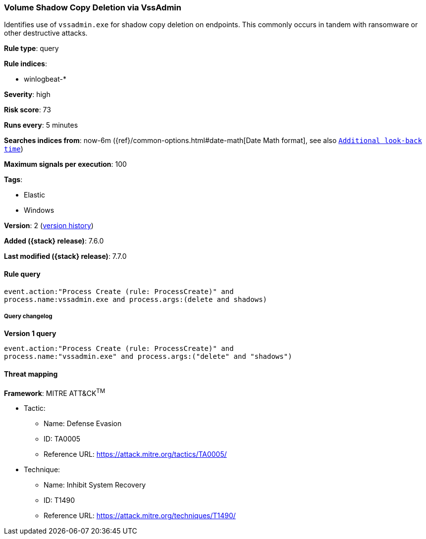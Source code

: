 [[volume-shadow-copy-deletion-via-vssadmin]]
=== Volume Shadow Copy Deletion via VssAdmin

Identifies use of `vssadmin.exe` for shadow copy deletion on endpoints. This
commonly occurs in tandem with ransomware or other destructive attacks.

*Rule type*: query

*Rule indices*:

* winlogbeat-*

*Severity*: high

*Risk score*: 73

*Runs every*: 5 minutes

*Searches indices from*: now-6m ({ref}/common-options.html#date-math[Date Math format], see also <<rule-schedule, `Additional look-back time`>>)

*Maximum signals per execution*: 100

*Tags*:

* Elastic
* Windows

*Version*: 2 (<<volume-shadow-copy-deletion-via-vssadmin-history, version history>>)

*Added ({stack} release)*: 7.6.0

*Last modified ({stack} release)*: 7.7.0


==== Rule query


[source,js]
----------------------------------
event.action:"Process Create (rule: ProcessCreate)" and
process.name:vssadmin.exe and process.args:(delete and shadows)
----------------------------------


===== Query changelog

*Version 1 query*

[source]
----------------------------------
event.action:"Process Create (rule: ProcessCreate)" and
process.name:"vssadmin.exe" and process.args:("delete" and "shadows")
----------------------------------

==== Threat mapping

*Framework*: MITRE ATT&CK^TM^

* Tactic:
** Name: Defense Evasion
** ID: TA0005
** Reference URL: https://attack.mitre.org/tactics/TA0005/
* Technique:
** Name: Inhibit System Recovery
** ID: T1490
** Reference URL: https://attack.mitre.org/techniques/T1490/
